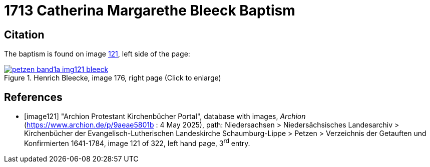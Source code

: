 = 1713 Catherina Margarethe Bleeck Baptism
:page-role: doc-width

== Citation

The baptism is found on image <<image121, 121>>, left side of the page:

image::petzen-band1a-img121-bleeck.jpg[align=left,title='Henrich Bleecke, image 176, right page (Click to enlarge)',link=self]


[bibliography]
== References

* [[[image121]]] "Archion Protestant Kirchenbücher Portal", database with images, _Archion_ (https://www.archion.de/p/9aeae5801b : 4 May 2025),
path: Niedersachsen > Niedersächsisches Landesarchiv > Kirchenbücher der Evangelisch-Lutherischen Landeskirche Schaumburg-Lippe > Petzen >
Verzeichnis der Getauften und Konfirmierten 1641-1784, image 121 of 322, left hand page, 3^rd^ entry.

